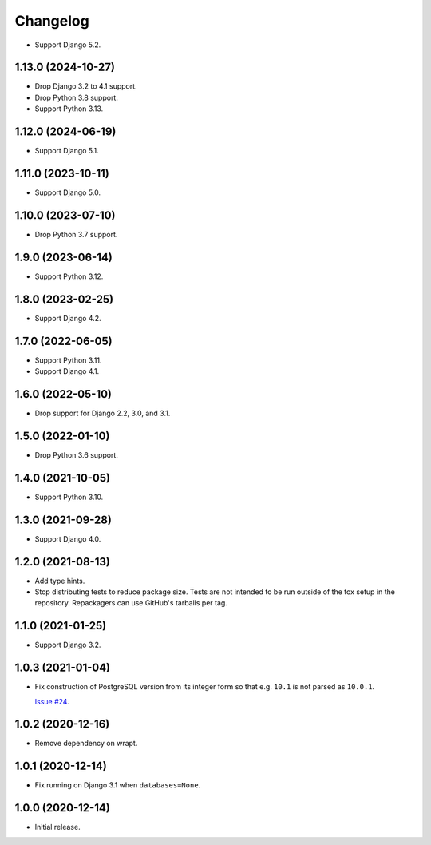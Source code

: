 =========
Changelog
=========

* Support Django 5.2.

1.13.0 (2024-10-27)
-------------------

* Drop Django 3.2 to 4.1 support.

* Drop Python 3.8 support.

* Support Python 3.13.

1.12.0 (2024-06-19)
-------------------

* Support Django 5.1.

1.11.0 (2023-10-11)
-------------------

* Support Django 5.0.

1.10.0 (2023-07-10)
-------------------

* Drop Python 3.7 support.

1.9.0 (2023-06-14)
------------------

* Support Python 3.12.

1.8.0 (2023-02-25)
------------------

* Support Django 4.2.

1.7.0 (2022-06-05)
------------------

* Support Python 3.11.

* Support Django 4.1.

1.6.0 (2022-05-10)
------------------

* Drop support for Django 2.2, 3.0, and 3.1.

1.5.0 (2022-01-10)
------------------

* Drop Python 3.6 support.

1.4.0 (2021-10-05)
------------------

* Support Python 3.10.

1.3.0 (2021-09-28)
------------------

* Support Django 4.0.

1.2.0 (2021-08-13)
------------------

* Add type hints.

* Stop distributing tests to reduce package size. Tests are not intended to be
  run outside of the tox setup in the repository. Repackagers can use GitHub's
  tarballs per tag.

1.1.0 (2021-01-25)
------------------

* Support Django 3.2.

1.0.3 (2021-01-04)
------------------

* Fix construction of PostgreSQL version from its integer form so that e.g.
  ``10.1`` is not parsed as ``10.0.1``.

  `Issue #24 <https://github.com/adamchainz/django-version-checks/issues/24>`__.

1.0.2 (2020-12-16)
------------------

* Remove dependency on wrapt.

1.0.1 (2020-12-14)
------------------

* Fix running on Django 3.1 when ``databases=None``.

1.0.0 (2020-12-14)
------------------

* Initial release.
